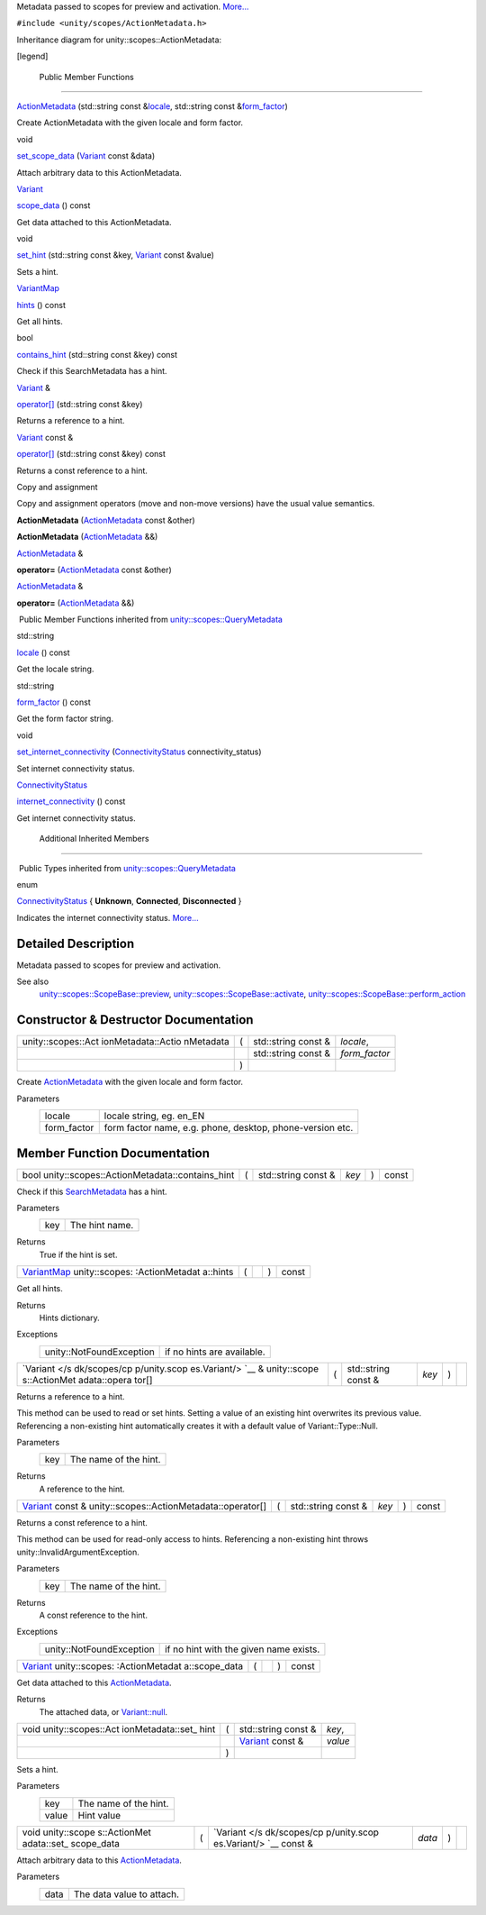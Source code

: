 Metadata passed to scopes for preview and activation.
`More... </sdk/scopes/cpp/unity.scopes.ActionMetadata#details>`__

``#include <unity/scopes/ActionMetadata.h>``

Inheritance diagram for unity::scopes::ActionMetadata:

|Inheritance graph|

[legend]

        Public Member Functions
-------------------------------

 

`ActionMetadata </sdk/scopes/cpp/unity.scopes.ActionMetadata#a23b266a9ee4a78a26754a6affd6447d6>`__
(std::string const
&\ `locale </sdk/scopes/cpp/unity.scopes.QueryMetadata#a3ca25150669d96171aec6ab56ef6bb0e>`__,
std::string const
&\ `form\_factor </sdk/scopes/cpp/unity.scopes.QueryMetadata#a494f592f3055fba4da6554a6d8fb7c42>`__)

 

| Create ActionMetadata with the given locale and form factor.

 

void 

`set\_scope\_data </sdk/scopes/cpp/unity.scopes.ActionMetadata#a562159a400cba00176ecb0be479775b5>`__
(`Variant </sdk/scopes/cpp/unity.scopes.Variant/>`__ const &data)

 

| Attach arbitrary data to this ActionMetadata.

 

`Variant </sdk/scopes/cpp/unity.scopes.Variant/>`__ 

`scope\_data </sdk/scopes/cpp/unity.scopes.ActionMetadata#a34777e687ce700a7b6313f3dad6d3340>`__
() const

 

| Get data attached to this ActionMetadata.

 

void 

`set\_hint </sdk/scopes/cpp/unity.scopes.ActionMetadata#a12b6cf0c4aa1fd80da3b75c23e5f12d5>`__
(std::string const &key,
`Variant </sdk/scopes/cpp/unity.scopes.Variant/>`__ const &value)

 

| Sets a hint.

 

`VariantMap </sdk/scopes/cpp/unity.scopes#ad5d8ccfa11a327fca6f3e4cee11f4c10>`__ 

`hints </sdk/scopes/cpp/unity.scopes.ActionMetadata#a46d85a19a5eb20d4ee63e201e68cc6c4>`__
() const

 

| Get all hints.

 

bool 

`contains\_hint </sdk/scopes/cpp/unity.scopes.ActionMetadata#a845e60ef8aca1fd25c950edddb031f69>`__
(std::string const &key) const

 

| Check if this SearchMetadata has a hint.

 

`Variant </sdk/scopes/cpp/unity.scopes.Variant/>`__ & 

`operator[] </sdk/scopes/cpp/unity.scopes.ActionMetadata#a41854841528dc1934ba73aec6e34b38e>`__
(std::string const &key)

 

| Returns a reference to a hint.

 

`Variant </sdk/scopes/cpp/unity.scopes.Variant/>`__ const & 

`operator[] </sdk/scopes/cpp/unity.scopes.ActionMetadata#a0662d6922a822b36b5eb20df3796a03e>`__
(std::string const &key) const

 

| Returns a const reference to a hint.

 

Copy and assignment

Copy and assignment operators (move and non-move versions) have the
usual value semantics.

         

**ActionMetadata**
(`ActionMetadata </sdk/scopes/cpp/unity.scopes.ActionMetadata/>`__ const
&other)

 

         

**ActionMetadata**
(`ActionMetadata </sdk/scopes/cpp/unity.scopes.ActionMetadata/>`__ &&)

 

`ActionMetadata </sdk/scopes/cpp/unity.scopes.ActionMetadata/>`__ & 

**operator=**
(`ActionMetadata </sdk/scopes/cpp/unity.scopes.ActionMetadata/>`__ const
&other)

 

`ActionMetadata </sdk/scopes/cpp/unity.scopes.ActionMetadata/>`__ & 

**operator=**
(`ActionMetadata </sdk/scopes/cpp/unity.scopes.ActionMetadata/>`__ &&)

 

|-| Public Member Functions inherited from
`unity::scopes::QueryMetadata </sdk/scopes/cpp/unity.scopes.QueryMetadata/>`__

std::string 

`locale </sdk/scopes/cpp/unity.scopes.QueryMetadata#a3ca25150669d96171aec6ab56ef6bb0e>`__
() const

 

| Get the locale string.

 

std::string 

`form\_factor </sdk/scopes/cpp/unity.scopes.QueryMetadata#a494f592f3055fba4da6554a6d8fb7c42>`__
() const

 

| Get the form factor string.

 

void 

`set\_internet\_connectivity </sdk/scopes/cpp/unity.scopes.QueryMetadata#a5b2395aff97cbe1009759de03f270bf3>`__
(`ConnectivityStatus </sdk/scopes/cpp/unity.scopes.QueryMetadata#a20eb916661728a7d9c00485e28f88701>`__
connectivity\_status)

 

| Set internet connectivity status.

 

`ConnectivityStatus </sdk/scopes/cpp/unity.scopes.QueryMetadata#a20eb916661728a7d9c00485e28f88701>`__ 

`internet\_connectivity </sdk/scopes/cpp/unity.scopes.QueryMetadata#a3da06f370e53b5e381ec8cf33d8ee191>`__
() const

 

| Get internet connectivity status.

 

        Additional Inherited Members
------------------------------------

|-| Public Types inherited from
`unity::scopes::QueryMetadata </sdk/scopes/cpp/unity.scopes.QueryMetadata/>`__

enum  

`ConnectivityStatus </sdk/scopes/cpp/unity.scopes.QueryMetadata#a20eb916661728a7d9c00485e28f88701>`__
{ **Unknown**, **Connected**, **Disconnected** }

 

| Indicates the internet connectivity status.
  `More... </sdk/scopes/cpp/unity.scopes.QueryMetadata#a20eb916661728a7d9c00485e28f88701>`__

 

Detailed Description
--------------------

Metadata passed to scopes for preview and activation.

See also
    `unity::scopes::ScopeBase::preview </sdk/scopes/cpp/unity.scopes.ScopeBase#a154b9b4cfc0f40572cfec60dd819396f>`__,
    `unity::scopes::ScopeBase::activate </sdk/scopes/cpp/unity.scopes.ScopeBase#a49a0b9ada0eeb4c71e6a2181c3d8c9e7>`__,
    `unity::scopes::ScopeBase::perform\_action </sdk/scopes/cpp/unity.scopes.ScopeBase#a2f4d476fa790349c9a7de52be3232d11>`__

Constructor & Destructor Documentation
--------------------------------------

+--------------------+--------------------+--------------------+--------------------+
| unity::scopes::Act | (                  | std::string const  | *locale*,          |
| ionMetadata::Actio |                    | &                  |                    |
| nMetadata          |                    |                    |                    |
+--------------------+--------------------+--------------------+--------------------+
|                    |                    | std::string const  | *form\_factor*     |
|                    |                    | &                  |                    |
+--------------------+--------------------+--------------------+--------------------+
|                    | )                  |                    |                    |
+--------------------+--------------------+--------------------+--------------------+

Create `ActionMetadata </sdk/scopes/cpp/unity.scopes.ActionMetadata/>`__
with the given locale and form factor.

Parameters
    +----------------+-------------------------------------------------------------+
    | locale         | locale string, eg. en\_EN                                   |
    +----------------+-------------------------------------------------------------+
    | form\_factor   | form factor name, e.g. phone, desktop, phone-version etc.   |
    +----------------+-------------------------------------------------------------+

Member Function Documentation
-----------------------------

+------------------------------------------------------+-----+------------------------+---------+-----+---------+
| bool unity::scopes::ActionMetadata::contains\_hint   | (   | std::string const &    | *key*   | )   | const   |
+------------------------------------------------------+-----+------------------------+---------+-----+---------+

Check if this
`SearchMetadata </sdk/scopes/cpp/unity.scopes.SearchMetadata/>`__ has a
hint.

Parameters
    +-------+------------------+
    | key   | The hint name.   |
    +-------+------------------+

Returns
    True if the hint is set.

+----------------+----------------+----------------+----------------+----------------+
| `VariantMap </ | (              |                | )              | const          |
| sdk/scopes/cpp |                |                |                |                |
| /unity.scopes# |                |                |                |                |
| ad5d8ccfa11a32 |                |                |                |                |
| 7fca6f3e4cee11 |                |                |                |                |
| f4c10>`__      |                |                |                |                |
| unity::scopes: |                |                |                |                |
| :ActionMetadat |                |                |                |                |
| a::hints       |                |                |                |                |
+----------------+----------------+----------------+----------------+----------------+

Get all hints.

Returns
    Hints dictionary.

Exceptions
    +----------------------------+------------------------------+
    | unity::NotFoundException   | if no hints are available.   |
    +----------------------------+------------------------------+

+--------------+--------------+--------------+--------------+--------------+--------------+
| `Variant </s | (            | std::string  | *key*        | )            |              |
| dk/scopes/cp |              | const &      |              |              |              |
| p/unity.scop |              |              |              |              |              |
| es.Variant/> |              |              |              |              |              |
| `__          |              |              |              |              |              |
| &            |              |              |              |              |              |
| unity::scope |              |              |              |              |              |
| s::ActionMet |              |              |              |              |              |
| adata::opera |              |              |              |              |              |
| tor[]        |              |              |              |              |              |
+--------------+--------------+--------------+--------------+--------------+--------------+

Returns a reference to a hint.

This method can be used to read or set hints. Setting a value of an
existing hint overwrites its previous value. Referencing a non-existing
hint automatically creates it with a default value of
Variant::Type::Null.

Parameters
    +-------+-------------------------+
    | key   | The name of the hint.   |
    +-------+-------------------------+

Returns
    A reference to the hint.

+---------------------------------------------------------------------------------------------------------+-----+------------------------+---------+-----+---------+
| `Variant </sdk/scopes/cpp/unity.scopes.Variant/>`__ const & unity::scopes::ActionMetadata::operator[]   | (   | std::string const &    | *key*   | )   | const   |
+---------------------------------------------------------------------------------------------------------+-----+------------------------+---------+-----+---------+

Returns a const reference to a hint.

This method can be used for read-only access to hints. Referencing a
non-existing hint throws unity::InvalidArgumentException.

Parameters
    +-------+-------------------------+
    | key   | The name of the hint.   |
    +-------+-------------------------+

Returns
    A const reference to the hint.

Exceptions
    +----------------------------+------------------------------------------+
    | unity::NotFoundException   | if no hint with the given name exists.   |
    +----------------------------+------------------------------------------+

+----------------+----------------+----------------+----------------+----------------+
| `Variant </sdk | (              |                | )              | const          |
| /scopes/cpp/un |                |                |                |                |
| ity.scopes.Var |                |                |                |                |
| iant/>`__      |                |                |                |                |
| unity::scopes: |                |                |                |                |
| :ActionMetadat |                |                |                |                |
| a::scope\_data |                |                |                |                |
+----------------+----------------+----------------+----------------+----------------+

Get data attached to this
`ActionMetadata </sdk/scopes/cpp/unity.scopes.ActionMetadata/>`__.

Returns
    The attached data, or
    `Variant::null </sdk/scopes/cpp/unity.scopes.Variant#a2bd2d5425fdec9af9340c22e3b47ac1c>`__.

+--------------------+--------------------+--------------------+--------------------+
| void               | (                  | std::string const  | *key*,             |
| unity::scopes::Act |                    | &                  |                    |
| ionMetadata::set\_ |                    |                    |                    |
| hint               |                    |                    |                    |
+--------------------+--------------------+--------------------+--------------------+
|                    |                    | `Variant </sdk/sco | *value*            |
|                    |                    | pes/cpp/unity.scop |                    |
|                    |                    | es.Variant/>`__    |                    |
|                    |                    | const &            |                    |
+--------------------+--------------------+--------------------+--------------------+
|                    | )                  |                    |                    |
+--------------------+--------------------+--------------------+--------------------+

Sets a hint.

Parameters
    +---------+-------------------------+
    | key     | The name of the hint.   |
    +---------+-------------------------+
    | value   | Hint value              |
    +---------+-------------------------+

+--------------+--------------+--------------+--------------+--------------+--------------+
| void         | (            | `Variant </s | *data*       | )            |              |
| unity::scope |              | dk/scopes/cp |              |              |              |
| s::ActionMet |              | p/unity.scop |              |              |              |
| adata::set\_ |              | es.Variant/> |              |              |              |
| scope\_data  |              | `__          |              |              |              |
|              |              | const &      |              |              |              |
+--------------+--------------+--------------+--------------+--------------+--------------+

Attach arbitrary data to this
`ActionMetadata </sdk/scopes/cpp/unity.scopes.ActionMetadata/>`__.

Parameters
    +--------+-----------------------------+
    | data   | The data value to attach.   |
    +--------+-----------------------------+

.. |Inheritance graph| image:: /media/sdk/scopes/cpp/unity.scopes.ActionMetadata/classunity_1_1scopes_1_1_action_metadata__inherit__graph.png
.. |-| image:: /media/sdk/scopes/cpp/unity.scopes.ActionMetadata/closed.png

